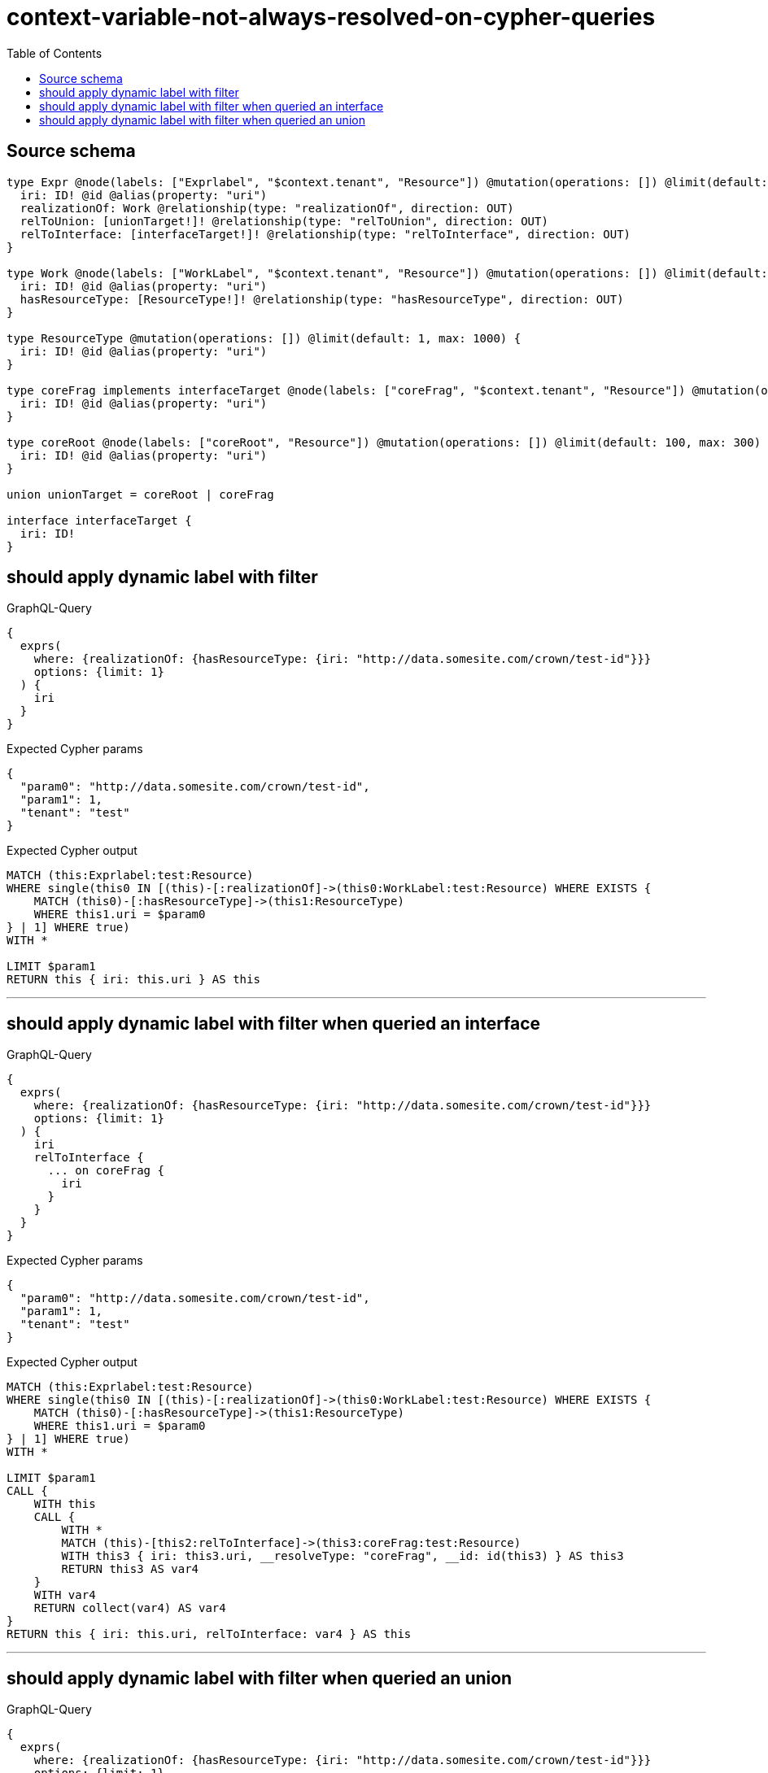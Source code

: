 :toc:

= context-variable-not-always-resolved-on-cypher-queries

== Source schema

[source,graphql,schema=true]
----
type Expr @node(labels: ["Exprlabel", "$context.tenant", "Resource"]) @mutation(operations: []) @limit(default: 100, max: 300) {
  iri: ID! @id @alias(property: "uri")
  realizationOf: Work @relationship(type: "realizationOf", direction: OUT)
  relToUnion: [unionTarget!]! @relationship(type: "relToUnion", direction: OUT)
  relToInterface: [interfaceTarget!]! @relationship(type: "relToInterface", direction: OUT)
}

type Work @node(labels: ["WorkLabel", "$context.tenant", "Resource"]) @mutation(operations: []) @limit(default: 100, max: 300) {
  iri: ID! @id @alias(property: "uri")
  hasResourceType: [ResourceType!]! @relationship(type: "hasResourceType", direction: OUT)
}

type ResourceType @mutation(operations: []) @limit(default: 1, max: 1000) {
  iri: ID! @id @alias(property: "uri")
}

type coreFrag implements interfaceTarget @node(labels: ["coreFrag", "$context.tenant", "Resource"]) @mutation(operations: []) @limit(default: 100, max: 1000) {
  iri: ID! @id @alias(property: "uri")
}

type coreRoot @node(labels: ["coreRoot", "Resource"]) @mutation(operations: []) @limit(default: 100, max: 300) {
  iri: ID! @id @alias(property: "uri")
}

union unionTarget = coreRoot | coreFrag

interface interfaceTarget {
  iri: ID!
}
----
== should apply dynamic label with filter

.GraphQL-Query
[source,graphql]
----
{
  exprs(
    where: {realizationOf: {hasResourceType: {iri: "http://data.somesite.com/crown/test-id"}}}
    options: {limit: 1}
  ) {
    iri
  }
}
----

.Expected Cypher params
[source,json]
----
{
  "param0": "http://data.somesite.com/crown/test-id",
  "param1": 1,
  "tenant": "test"
}
----

.Expected Cypher output
[source,cypher]
----
MATCH (this:Exprlabel:test:Resource)
WHERE single(this0 IN [(this)-[:realizationOf]->(this0:WorkLabel:test:Resource) WHERE EXISTS {
    MATCH (this0)-[:hasResourceType]->(this1:ResourceType)
    WHERE this1.uri = $param0
} | 1] WHERE true)
WITH *

LIMIT $param1
RETURN this { iri: this.uri } AS this
----

'''

== should apply dynamic label with filter when queried an interface

.GraphQL-Query
[source,graphql]
----
{
  exprs(
    where: {realizationOf: {hasResourceType: {iri: "http://data.somesite.com/crown/test-id"}}}
    options: {limit: 1}
  ) {
    iri
    relToInterface {
      ... on coreFrag {
        iri
      }
    }
  }
}
----

.Expected Cypher params
[source,json]
----
{
  "param0": "http://data.somesite.com/crown/test-id",
  "param1": 1,
  "tenant": "test"
}
----

.Expected Cypher output
[source,cypher]
----
MATCH (this:Exprlabel:test:Resource)
WHERE single(this0 IN [(this)-[:realizationOf]->(this0:WorkLabel:test:Resource) WHERE EXISTS {
    MATCH (this0)-[:hasResourceType]->(this1:ResourceType)
    WHERE this1.uri = $param0
} | 1] WHERE true)
WITH *

LIMIT $param1
CALL {
    WITH this
    CALL {
        WITH *
        MATCH (this)-[this2:relToInterface]->(this3:coreFrag:test:Resource)
        WITH this3 { iri: this3.uri, __resolveType: "coreFrag", __id: id(this3) } AS this3
        RETURN this3 AS var4
    }
    WITH var4
    RETURN collect(var4) AS var4
}
RETURN this { iri: this.uri, relToInterface: var4 } AS this
----

'''

== should apply dynamic label with filter when queried an union

.GraphQL-Query
[source,graphql]
----
{
  exprs(
    where: {realizationOf: {hasResourceType: {iri: "http://data.somesite.com/crown/test-id"}}}
    options: {limit: 1}
  ) {
    iri
    relToUnion {
      ... on coreFrag {
        iri
      }
    }
  }
}
----

.Expected Cypher params
[source,json]
----
{
  "param0": "http://data.somesite.com/crown/test-id",
  "param1": 1,
  "tenant": "test"
}
----

.Expected Cypher output
[source,cypher]
----
MATCH (this:Exprlabel:test:Resource)
WHERE single(this0 IN [(this)-[:realizationOf]->(this0:WorkLabel:test:Resource) WHERE EXISTS {
    MATCH (this0)-[:hasResourceType]->(this1:ResourceType)
    WHERE this1.uri = $param0
} | 1] WHERE true)
WITH *

LIMIT $param1
CALL {
    WITH this
    CALL {
        WITH *
        MATCH (this)-[this2:relToUnion]->(this3:coreRoot:Resource)
        WITH this3 { __resolveType: "coreRoot", __id: id(this3) } AS this3
        RETURN this3 AS var4
        UNION
        WITH *
        MATCH (this)-[this5:relToUnion]->(this6:coreFrag:test:Resource)
        WITH this6 { iri: this6.uri, __resolveType: "coreFrag", __id: id(this6) } AS this6
        RETURN this6 AS var4
    }
    WITH var4
    RETURN collect(var4) AS var4
}
RETURN this { iri: this.uri, relToUnion: var4 } AS this
----

'''

